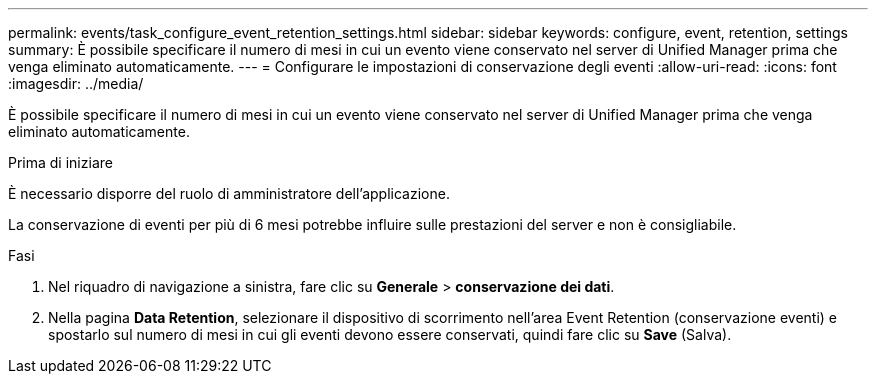 ---
permalink: events/task_configure_event_retention_settings.html 
sidebar: sidebar 
keywords: configure, event, retention, settings 
summary: È possibile specificare il numero di mesi in cui un evento viene conservato nel server di Unified Manager prima che venga eliminato automaticamente. 
---
= Configurare le impostazioni di conservazione degli eventi
:allow-uri-read: 
:icons: font
:imagesdir: ../media/


[role="lead"]
È possibile specificare il numero di mesi in cui un evento viene conservato nel server di Unified Manager prima che venga eliminato automaticamente.

.Prima di iniziare
È necessario disporre del ruolo di amministratore dell'applicazione.

La conservazione di eventi per più di 6 mesi potrebbe influire sulle prestazioni del server e non è consigliabile.

.Fasi
. Nel riquadro di navigazione a sinistra, fare clic su *Generale* > *conservazione dei dati*.
. Nella pagina *Data Retention*, selezionare il dispositivo di scorrimento nell'area Event Retention (conservazione eventi) e spostarlo sul numero di mesi in cui gli eventi devono essere conservati, quindi fare clic su *Save* (Salva).

